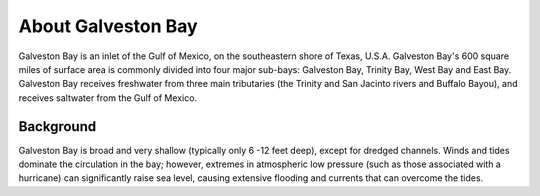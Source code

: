 .. keywords
   Galveston, trinity, west, east, bay, Mexico, gulf, Texas, location

About Galveston Bay
^^^^^^^^^^^^^^^^^^^^^^^^^^^^^^^^^^^^^^^^^^^

Galveston Bay is an inlet of the Gulf of Mexico, on the southeastern shore of Texas, U.S.A. Galveston Bay's 600 square miles of surface area is commonly divided into four major sub-bays: Galveston Bay, Trinity Bay, West Bay and East Bay. Galveston Bay receives freshwater from three main tributaries (the Trinity and San Jacinto rivers and Buffalo Bayou), and receives saltwater from the Gulf of Mexico.


Background
==================================

Galveston Bay is broad and very shallow (typically only 6 -12 feet deep), except for dredged channels. Winds and tides dominate the circulation in the bay; however, extremes in atmospheric low pressure (such as those associated with a hurricane) can significantly raise sea level, causing extensive flooding and currents that can overcome the tides.